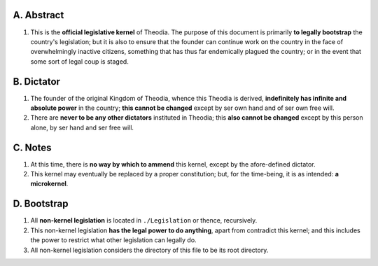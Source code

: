 A.  Abstract
============================================================

#.  This is the **official legislative kernel** of Theodia.  The purpose of this document is primarily **to legally bootstrap** the country's legislation;  but it is also to ensure that the founder can continue work on the country in the face of overwhelmingly inactive citizens, something that has thus far endemically plagued the country;  or in the event that some sort of legal coup is staged.

B.  Dictator
============================================================

#.  The founder of the original Kingdom of Theodia, whence this Theodia is derived, **indefinitely has infinite and absolute power** in the country;  **this cannot be changed** except by ser own hand and of ser own free will.

#.  There are **never to be any other dictators** instituted in Theodia;  this **also cannot be changed** except by this person alone, by ser hand and ser free will.

C.  Notes
============================================================

#.  At this time, there is **no way by which to ammend** this kernel, except by the afore-defined dictator.

#.  This kernel may eventually be replaced by a proper constitution;  but, for the time-being, it is as intended:  **a microkernel**.

D.  Bootstrap
============================================================

#.  All **non-kernel legislation** is located in ``./Legislation`` or thence, recursively.

#.  This non-kernel legislation **has the legal power to do anything**, apart from contradict this kernel;  and this includes the power to restrict what other legislation can legally do.

#.  All non-kernel legislation considers the directory of this file to be its root directory.
